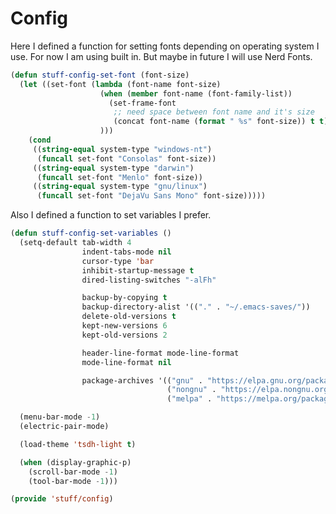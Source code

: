 * Config

Here I defined a function for setting fonts depending on operating system I use.
For now I am using built in. But maybe in future I will use Nerd Fonts.
#+BEGIN_SRC emacs-lisp
  (defun stuff-config-set-font (font-size)
    (let ((set-font (lambda (font-name font-size)
                      (when (member font-name (font-family-list))
                        (set-frame-font
                         ;; need space between font name and it's size
                         (concat font-name (format " %s" font-size)) t t))
                      )))
      (cond
       ((string-equal system-type "windows-nt")
        (funcall set-font "Consolas" font-size))
       ((string-equal system-type "darwin")
        (funcall set-font "Menlo" font-size))
       ((string-equal system-type "gnu/linux")
        (funcall set-font "DejaVu Sans Mono" font-size)))))
#+END_SRC

Also I defined a function to set variables I prefer.
#+BEGIN_SRC emacs-lisp
  (defun stuff-config-set-variables ()
    (setq-default tab-width 4
                  indent-tabs-mode nil
                  cursor-type 'bar
                  inhibit-startup-message t
                  dired-listing-switches "-alFh"

                  backup-by-copying t
                  backup-directory-alist '(("." . "~/.emacs-saves/"))
                  delete-old-versions t
                  kept-new-versions 6
                  kept-old-versions 2

                  header-line-format mode-line-format
                  mode-line-format nil

                  package-archives '(("gnu" . "https://elpa.gnu.org/packages/")
                                     ("nongnu" . "https://elpa.nongnu.org/nongnu/")
                                     ("melpa" . "https://melpa.org/packages/")))

    (menu-bar-mode -1)
    (electric-pair-mode)

    (load-theme 'tsdh-light t)

    (when (display-graphic-p)
      (scroll-bar-mode -1)
      (tool-bar-mode -1)))
#+END_SRC

#+BEGIN_SRC emacs-lisp
  (provide 'stuff/config)
#+END_SRC
